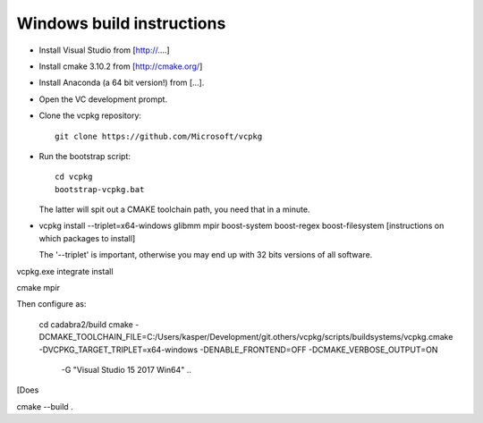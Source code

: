 Windows build instructions
==========================

- Install Visual Studio from [http://....]
- Install cmake 3.10.2 from [http://cmake.org/]
- Install Anaconda (a 64 bit version!) from [...].
- Open the VC development prompt.
- Clone the vcpkg repository::
	 
	 git clone https://github.com/Microsoft/vcpkg

- Run the bootstrap script::

	 cd vcpkg
	 bootstrap-vcpkg.bat

  The latter will spit out a CMAKE toolchain path, you need that in a minute.

- vcpkg install --triplet=x64-windows glibmm mpir boost-system boost-regex boost-filesystem 
  [instructions on which packages to install]

  The '--triplet' is important, otherwise you may end up with 32 bits
  versions of all software.

vcpkg.exe integrate install
  
cmake
mpir


Then configure as:

  cd cadabra2/build
  cmake
  -DCMAKE_TOOLCHAIN_FILE=C:/Users/kasper/Development/git.others/vcpkg/scripts/buildsystems/vcpkg.cmake
  -DVCPKG_TARGET_TRIPLET=x64-windows -DENABLE_FRONTEND=OFF
  -DCMAKE_VERBOSE_OUTPUT=ON
      -G "Visual Studio 15 2017 Win64" ..

[Does
		
cmake --build .

  

		

	 

  

